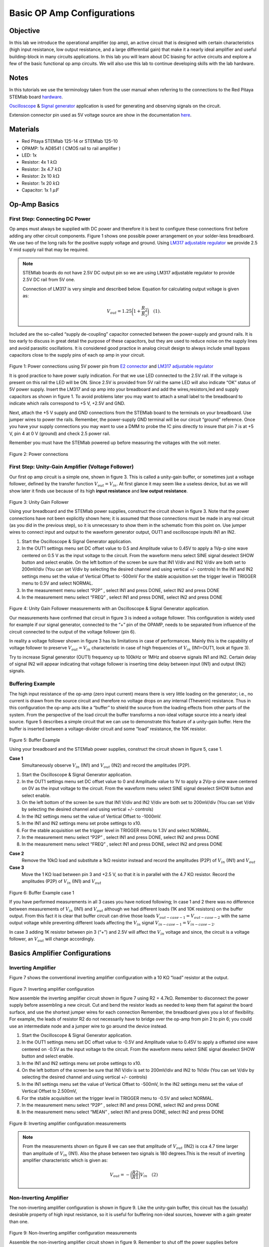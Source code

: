 
Basic OP Amp Configurations
############################

Objective
__________

In this lab we introduce the operational amplifier (op amp), an active
circuit that is designed with certain characteristics (high input
resistance, low output resistance, and a large differential gain) that
make it a nearly ideal amplifier and useful building-block in many
circuits applications. In this lab you will learn about DC biasing for
active circuits and explore a few of the basic functional op amp
circuits. We will also use this lab to continue developing skills with
the lab hardware.


Notes
_____

.. _hardware: http://redpitaya.readthedocs.io/en/latest/doc/developerGuide/125-10/top.html
.. _here: http://redpitaya.readthedocs.io/en/latest/doc/developerGuide/125-14/extent.html#extension-connector-e2
.. _Oscilloscope: http://redpitaya.readthedocs.io/en/latest/doc/appsFeatures/apps-featured/oscSigGen/osc.html
.. _Signal: http://redpitaya.readthedocs.io/en/latest/doc/appsFeatures/apps-featured/oscSigGen/osc.html
.. _generator: http://redpitaya.readthedocs.io/en/latest/doc/appsFeatures/apps-featured/oscSigGen/osc.html

In this tutorials we use the terminology taken from the user manual
when referring to the connections to the Red Pitaya STEMlab board
hardware_.

Oscilloscope_ & Signal_ generator_ application is used for generating
and observing signals on the circuit.

Extension connector pin used as 5V voltage source are show in the
documentation here_.


Materials
_________

- Red Pitaya STEMlab 125-14 or STEMlab 125-10 
- OPAMP:  1x AD8541 ( CMOS rail to rail amplifier )
- LED: 1x
- Resistor:  4x 1 :math:`k \Omega`
- Resistor:  3x 4.7 :math:`k \Omega`
- Resistor:  2x 10 :math:`k \Omega`
- Resistor:  1x 20 :math:`k \Omega`
- Capacitor: 1x 1 :math:`\mu F`

Op-Amp Basics
_____________

.. _LM317: http://www.ti.com/lit/ds/symlink/lm317.pdf
.. _adjustable: http://www.ti.com/lit/ds/symlink/lm317.pdf
.. _regulator: http://www.ti.com/lit/ds/symlink/lm317.pdf
.. _E2: http://redpitaya.readthedocs.io/en/latest/doc/developerGuide/125-14/extent.html#extension-connector-e2
.. _connector: http://redpitaya.readthedocs.io/en/latest/doc/developerGuide/125-14/extent.html#extension-connector-e2


First Step: Connecting DC Power
-------------------------------
Op amps must always be supplied with DC power and therefore it is best
to configure these connections first before adding any other circuit
components. Figure 1 shows one possible power arrangement on your
solder-less breadboard. We use two of the long rails for the positive
supply voltage and ground. Using LM317_ adjustable_ regulator_ we
provide 2.5 V mid supply rail that may be required.


.. note::

   STEMlab boards do not have 2.5V DC output pin so we are using LM317
   adjustable regulator to provide 2.5V DC rail from 5V one.
   
   Connection of LM317 is very simple and described below. Equation
   for calculating output voltage is given as:
   
     
   .. math::

      V_{out} = 1.25 \bigg( 1+\frac{R_2}{R_1} \bigg) \quad (1). 


Included are the so-called “supply de-coupling” capacitor connected
between the power-supply and ground rails. It is too early to discuss
in great detail the purpose of these capacitors, but they are used to
reduce noise on the supply lines and avoid parasitic oscillations. It
is considered good practice in analog circuit design to always include
small bypass capacitors close to the supply pins of each op amp in
your circuit.


.. figure:: img/Activity_13_Fig_01.png

Figure 1: Power connections using 5V power pin from E2_ connector_ and LM317_ adjustable_ regulator_

It is good practice to have power suply indication. For that we use
LED connected to the 2.5V rail. If the voltage is present on this rail
the LED will be ON. Since 2.5V is provided from 5V rail the same  LED
will also indicate “OK” status of 5V power supply. Insert the LM317
and op amp into your breadboard and add the wires,resistors,led and
supply capacitors as shown in figure 1. To avoid problems later you
may want to attach a small label to the breadboard to indicate which
rails correspond to +5 V, +2.5V and GND.


Next, attach the +5 V supply and GND connections from the STEMlab
board to the terminals on your breadboard. Use jumper wires to power
the rails. Remember, the power-supply GND terminal will be our circuit
“ground” reference. Once you have your supply connections you may want
to use a DMM to probe the IC pins directly to insure that pin 7 is
at +5 V, pin 4 at 0 V (ground) and check 2.5 power rail.

Remember you must have the STEMlab powered up before measuring the
voltages with the volt meter.


.. figure:: img/Activity_13_Fig_02.png

Figure 2: Power connections 

First Step: Unity-Gain Amplifier (Voltage Follower)
----------------------------------------------------

Our first op amp circuit is a simple one, shown in figure 3. This is
called a unity-gain buffer, or sometimes just a voltage follower,
defined by the transfer function :math:`V_{out} = V_{in}`. At first
glance it may seem like a useless device, but as we will show later it
finds use because of its high **input resistance** and **low output
resistance**.


.. figure:: img/Activity_13_Fig_03.png

Figure 3: Unity Gain Follower

Using your breadboard and the STEMlab power supplies, construct the
circuit shown in figure 3. Note that the power connections have not
been explicitly shown here; it is assumed that those connections must
be made in any real circuit (as you did in the previous step), so it
is unnecessary to show them in the schematic from this point on. Use
jumper wires to connect input and output to the waveform generator
output, OUT1 and oscilloscope inputs IN1 an IN2.


1. Start the Oscilloscope & Signal Generator application.
   
2. In the OUT1 settings menu set DC offset value to 0.5 and Amplitude
   value to 0.45V to apply a 1Vp-p sine wave centered on 0.5 V as the
   input voltage to the circuit. From the waveform menu select SINE
   signal deselect SHOW button and select enable. On the left bottom
   of the screen be sure that IN1 V/div and IN2 V/div are both set to
   200mV/div (You can set V/div by selecting the desired channel and
   using vertical +/- controls) In the IN1 and IN2 settings menu set
   the value of Vertical Offset to -500mV For the stable acquisition
   set the trigger level in TRIGGER menu to 0.5V and select NORMAL.
    
3. In the measurement menu select “P2P” , select IN1 and press DONE,
   select IN2 and press DONE
   
4. In the measurement menu select “FREQ” , select IN1 and press DONE,
   select IN2 and press DONE
   

.. figure:: img/Activity_13_Fig_04.png

Figure 4: Unity Gain Follower measurements with an Oscilloscope & Signal Generator application.

Our measurements have confirmed that circuit in figure 3 is indeed a
voltage follower. This configuration is widely used for example if our
signal generator, connected to the “+” pin of the OPAMP, needs to be
separated from influence of the circuit connected to the output of the
voltage follower (pin 6).

In reality a voltage follower shown in figure 3 has its limitations in
case of performances. Mainly this is the capability of voltage
follower to preserve :math:`V_{out}=V_{in}` characteristic in case of
high frequencies of :math:`V_{in}` (IN1=OUT1, look at figure 3).

Try to increase Signal generator (OUT1) frequency up to 100kHz or 1MHz
and observe signals IN1 and IN2.  Certain delay of signal IN2 will
appear indicating that voltage follower is inserting time delay
between input (IN1) and output (IN2) signals.


Buffering Example
-------------------
The high input resistance of the op-amp (zero input current) means
there is very little loading on the generator; i.e., no current is
drawn from the source circuit and therefore no voltage drops on any
internal (Thevenin) resistance. Thus in this configuration the op-amp
acts like a “buffer” to shield the source from the loading effects
from other parts of the system. From the perspective of the load
circuit the buffer transforms a non-ideal voltage source into a nearly
ideal source. figure 5 describes a simple circuit that we can use to
demonstrate this feature of a unity-gain buffer. Here the buffer is
inserted between a voltage-divider circuit and some “load” resistance,
the 10K resistor.


.. figure:: img/Activity_13_Fig_05.png

Figure 5: Buffer Example 

Using your breadboard and the STEMlab power supplies, construct the
circuit shown in figure 5, case 1.


**Case 1**
    Simultaneously observe :math:`V_{in}` (IN1) and :math:`V_{out}`
    (IN2) and record the amplitudes (P2P).
    

1. Start the Oscilloscope & Signal Generator application.
   
2. In the OUT1 settings menu set DC offset value to 0 and Amplitude
   value to 1V to apply a 2Vp-p sine wave centered on 0V as the input
   voltage to the circuit. From the waveform menu select SINE
   signal deselect SHOW button and select enable.
   
3. On the left bottom of the screen be sure that IN1 V/div and IN2
   V/div are both set to 200mV/div (You can set V/div by selecting the
   desired channel and using vertical +/- controls)
   
4. In the IN2 settings menu set the value of Vertical Offset to
   -1000mV.
   
5. In the IN1 and IN2 settings menu set probe settings to x10.
   
6. For the stable acquisition set the trigger level in TRIGGER menu to
   1.3V and select NORMAL.
   
7. In the measurement menu select “P2P” , select IN1 and press DONE,
   select IN2 and press DONE
   
8. In the measurement menu select “FREQ” , select IN1 and press DONE,
   select IN2 and press DONE
   

**Case 2**
    Remove the 10kΩ load and substitute a 1kΩ resistor instead and
    record the amplitudes (P2P) of :math:`V_{in}` (IN1) and
    :math:`V_{out}`
	  

**Case 3**
    Move the 1 KΩ load between pin 3 and +2.5 V, so that it is in
    parallel with the 4.7 KΩ resistor. Record the amplitudes (P2P) of
    :math:`V_{in}` (IN1) and :math:`V_{out}`
	  
.. figure:: img/Activity_13_Fig_06.png

Figure 6: Buffer Example case 1

If you have performed measurements in all 3 cases you have noticed
following; In case 1 and 2 there was no difference between
measurements of  :math:`V_{in}` (IN1) and :math:`V_{out}` although we
had different loads (1K and 10K resistors) on the buffer output. From
this fact it is clear that buffer circuit can drive those loads
:math:`V_{out-case-1}=V_{out-case-2}` with the same output voltage
while preventing different loads affecting the :math:`V_{in}`
signal :math:`V_{in-case-1}=V_{in-case-2}`.
      
In case 3 adding 1K resistor between pin 3 (“+”) and 2.5V will affect
the :math:`V_{in}` voltage and since, the circuit is a voltage
follower, an :math:`V_{out}` will change accordingly.



Basics Amplifier Configurations
_______________________________

Inverting Amplifier
--------------------

Figure 7 shows the conventional inverting amplifier configuration with
a 10 KΩ “load” resistor at the output.


.. figure:: img/Activity_13_Fig_07.png

Figure 7: Inverting amplifier configuration 

Now assemble the inverting amplifier circuit shown in figure 7 using
R2 = 4.7kΩ. Remember to disconnect the power supply before assembling
a new circuit. Cut and bend the resistor leads as needed to keep them
flat against the board surface, and use the shortest jumper wires for
each connection Remember, the breadboard gives you a lot of
flexibility. For example, the leads of resistor R2 do not necessarily
have to bridge over the op-amp from pin 2 to pin 6; you could use an
intermediate node and a jumper wire to go around the device instead.


1. Start the Oscilloscope & Signal Generator application.
   
2. In the OUT1 settings menu set DC offset value to -0.5V and
   Amplitude value to 0.45V to apply a offseted sine wave centered on
   -0.5V as the input voltage to the circuit. From the waveform menu
   select SINE signal deselect SHOW button and select enable.
   
3. In the IN1 and IN2 settings menu set probe settings to x10.
   
4. On the left bottom of the screen be sure that IN1 V/div is set to
   200mV/div and IN2 to 1V/div (You can set V/div by selecting the
   desired channel and using vertical +/- controls)
   
5. In the IN1 settings menu set the value of Vertical Offset to
   -500mV, In the IN2 settings menu set the value of Vertical Offset
   to 2.500mV,
   
6. For the stable acquisition set the trigger level in TRIGGER menu to
   -0.5V and select NORMAL.
   
7. In the measurement menu select “P2P” , select IN1 and press DONE,
   select IN2 and press DONE
   
8. In the measurement menu select “MEAN” , select IN1 and press DONE,
   select IN2 and press DONE
   

.. figure:: img/Activity_13_Fig_08.png

Figure 8: Inverting amplifier configuration measurements

.. note::

   From the measurements shown on figure 8 we can see that amplitude
   of :math:`V_{out}` (IN2) is cca 4.7 time larger than amplitude of
   :math:`V_{in}` (IN1). Also the phase between two signals is 180
   degrees.This is the result of inverting amplifier
   characteristic which is given as:
	 

   .. math::	

      V_{out} = - \bigg( \frac{R2}{R1} \bigg) V_{in}  \quad (2)
      

Non-Inverting Amplifier
------------------------

The non-inverting amplifier configuration is shown in figure 9. Like
the unity-gain buffer, this circuit has the (usually) desirable
property of high input resistance, so it is useful for buffering
non-ideal sources, however with a gain greater than one.


.. figure:: img/Activity_13_Fig_09.png

Figure 9: Non-Inverting amplifier configuration measurements

Assemble the non-inverting amplifier circuit shown in
figure 9. Remember to shut off the power supplies before assembling
the new circuit. Set **R2 = 4.7kΩ**.


1. Start the Oscilloscope & Signal Generator application.
   
2. In the OUT1 settings menu set DC offset value to 0.5V and Amplitude
   value to 0.3V to apply a offseted sine wave centered on 0.5V as the
   input voltage to the circuit. From the waveform menu select
   SINE signal deselect SHOW button and select enable.
   
3. In the IN1 and IN2 settings menu set probe settings to x10.
   
4. On the left bottom of the screen be sure that IN1 V/div is set to
   100mV/div and IN2 to 1V/div (You can set V/div by selecting the
   desired channel and using vertical +/- controls)
   
5. In the IN1 settings menu set the value of Vertical Offset to
   -500mV, In the IN2 settings menu set the value of Vertical Offset
   to -3V.
   
6. For the stable acquisition set the trigger level in TRIGGER menu to
   0.5V and select NORMAL.
   
7. In the measurement menu select “P2P” , select IN1 and press DONE,
   select IN2 and press DONE
   
8. In the measurement menu select “MEAN” , select IN1 and press DONE,
   select IN2 and press DONE
   


.. figure:: img/Activity_13_Fig_10.png

Figure 10: Non-Inverting amplifier configuration measurements

.. note::
   
   From the measurements shown on figure 10 we can see that amplitude
   of :math:`V_{out}` (IN2) is cca 5.7 time larger than amplitude of
   :math:`V_{in}` (IN1). Also the phase between two signals is ~0
   degrees.This is the result of non-inverting amplifier
   characteristic which is given as:
	 

   .. math:: V_{out} =  \bigg( 1 + \frac{R2}{R1} \bigg) V_{in}  \quad (3)


Increase the feedback resistance R2 further until the onset of
clipping, that is, until the peaks of the output signal begin to be
flattened due to output saturation. Record the value of resistance
where this happens. Now increase the feedback resistance to 100
KΩ. Describe and draw waveforms in your notebook. What is the
theoretical gain at this point? How small would the input signal have
to be in order to keep the output level to less than 5V given this
gain? Try to adjust the waveform generator to this value. Describe the
output achieved.

The last step underscores an important consideration for high-gain
amplifiers. High-gain necessarily implies a large output for a small
input level. Sometimes this can lead to inadvertent saturation due to
the amplification of some low-level noise or interference, for example
the amplification of stray 60Hz signals from power-lines that can
sometimes be picked up. Amplifiers will amplify any signals at the
input terminals…whether you want it or not!



Summing Amplifier Circuit
--------------------------

The circuit of figure 11 is a basic inverting amplifier with four inputs, called a “summing” amplifier. 

.. figure:: img/Activity_13_Fig_11.png

Figure 11: Summing Amplifier configuration


With the power disconnected, build circuit as shown in figure 11 and continue with measurements.

.. figure:: img/Activity_13_Fig_12.png

Figure 12: Summing Amplifier circuit on the breadboard

**Set:** :math:`R_{in}` = :math:`R_{in}` = :math:`R_{f}` = 4.7kΩ.

1. Start the Oscilloscope & Signal Generator application.
   
2. In the OUT1 and OUT2 settings menu set DC offset value to -0.5V and
   Amplitude value to 0.3V to apply a offseted sine wave centered on
   -0.5V as the input voltages to the circuit. From the waveform
   menu select SINE signal and select enable.
   
3. In the IN1 and IN2 settings menu set probe settings to x10.
   
4. On the left bottom of the screen be sure that IN1 V/div is set to
   100mV/div and IN2 to 1V/div (You can set V/div by selecting the
   desired channel and using vertical +/- controls)
   
5. For the stable acquisition set the trigger level in TRIGGER menu to
   -0.5V and select NORMAL.
   
6. In the measurement menu select “P2P” , select IN1 and press DONE,
   select IN2 and press DONE
   

.. figure:: img/Activity_13_Fig_13.png

Figure 13: Summing Amplifier measurements

.. note::
   
   From measurement above we can see that output voltage is sum of the two input voltages.
   Also the phase between two signals is ~0 degrees.
   This is the result of inverting summing amplifier characteristic which is given as: 

   .. math:: 

      -V_{out} =  \frac{R_f}{R_{in}} \bigg( V_{in1} + V_{in2} \bigg) \quad (4)

      
   In general :math:`R_{in}` can be different for each input voltage so it follows:

     
   .. math::
     
      -V_{out} =  \frac{R_f}{R_{in1}} V_{in1} + \frac{R_f}{R_{in2}} V_{in2} + ... + \frac{R_f}{R_{inN}} V_{inN}  \quad (5)

To prove equation above try to disable OUT2 and observe IN2 P2P value. Also try to change OUT2 amplitude and observe measurements.  What happens if you set OUT2 phase to 180deg?  Can you explain the result in that case?


Using an Op-Amp as a Comparator
---------------------------------

The high intrinsic gain of the op-amp and the output saturation effects can be exploited by configuring the op-amp as a comparator as in figure 14. This is essentially a binary-state decision-making circuit: if the voltage at the “+” terminal is greater than the voltage at the “-” terminal, :math:`V_{in}` > :math:`V_{ref}` , the output goes “high” (saturates at its maximum value). Conversely if :math:`V_{in}` < :math:`V_{ref}` the output goes “low”. The circuit compares the voltages at the two inputs and generates an output based on the relative values. Unlike all the previous circuits there is no feedback between the input and output; we say that the circuit is operating “open-loop”. 

.. figure:: img/Activity_13_Fig_14.png

Figure 14: Op-Amp as Comparator 

With the power disconnected, build circuit as shown in figure 14 and continue with measurements.

1. Start the Oscilloscope & Signal Generator application.
2. In the OUT1 set Amplitude value to 0.45V, and DC offset value to 0.5V to apply a offseted sine wave centered on 0.5V as the input voltage to the circuit. From the waveform 
   menu select SINE signal deselect SHOW button. Set frequency to 100Hz and select enable (ON). 
   In the OUT2 select DC signal, deselect SHOW button set Amplitude value to 0.5V to apply a DC voltage as the REFERENCE value :math:`V_{ref}` . Select enable (ON). 
3. In the IN2 settings menu set probe settings to x10.
4. On the left bottom of the screen be sure that IN1 V/div is set to 200mV/div and IN2 to 2V/div (You can set V/div by selecting the desired channel and using vertical +/- controls) 
5. For the stable acquisition set the trigger level in TRIGGER menu to 0.25V and select NORMAL.

.. figure:: img/Activity_13_Fig_15.png

Figure 15: Op-Amp as Comparator measurements

.. note::

     For comparator shown on figure 14 it follows:

     .. math:: 
          if \quad  V_{in} > V_{ref}  \quad  ; \quad V_{out} = V_{+} \quad (5)

     .. math:: 
          if \quad  V_{in} < V_{ref} \quad  ; \quad V_{out} = V_{-}

Questions
--------------

- Slew rate: discuss how you measured and computed the slew rate in the unity-gain buffer configuration, and compare this with the value listed in the OP97 data sheet.
- Buffering: explain why the buffer amplifier in figure 5 allowed the voltage divider circuit to function perfectly with differently load resistances.
- Output saturation: explain your observations of output voltage saturation in the inverting amplifier configuration and your estimate of the internal voltages drops. How close does the output come to
   the supply rails in this experiment and also later when used as a comparator with different power-supply voltages? Can you guess what the output voltage swing would be for an op-amp that is advertised as a “rail-to-rail” device?
- Comparator: discuss your measurements and what would happen if the polarity of Vref is reversed. 
